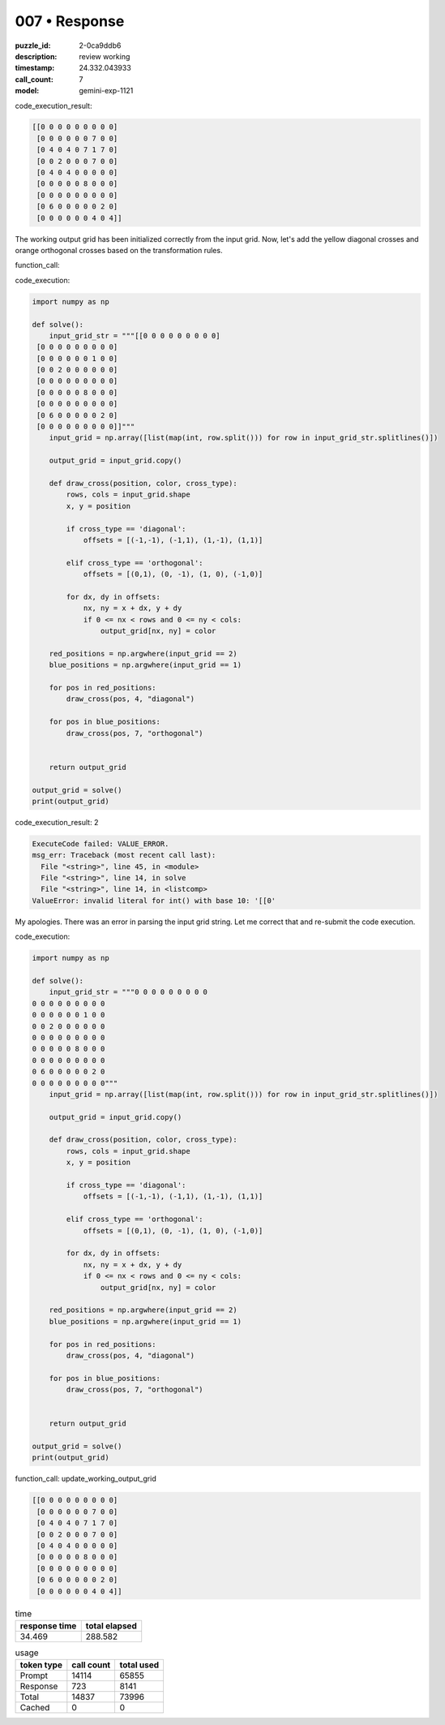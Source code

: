 007 • Response
==============

:puzzle_id: 2-0ca9ddb6
:description: review working
:timestamp: 24.332.043933
:call_count: 7

:model: gemini-exp-1121






code_execution_result:

.. code-block::

   [[0 0 0 0 0 0 0 0 0]
    [0 0 0 0 0 0 7 0 0]
    [0 4 0 4 0 7 1 7 0]
    [0 0 2 0 0 0 7 0 0]
    [0 4 0 4 0 0 0 0 0]
    [0 0 0 0 0 8 0 0 0]
    [0 0 0 0 0 0 0 0 0]
    [0 6 0 0 0 0 0 2 0]
    [0 0 0 0 0 0 4 0 4]]

The working output grid has been initialized correctly from the input grid. Now, let's add the yellow diagonal crosses and orange orthogonal crosses based on the transformation rules.

function_call:






code_execution:






.. code-block:: python


   import numpy as np

   def solve():
       input_grid_str = """[[0 0 0 0 0 0 0 0 0]
    [0 0 0 0 0 0 0 0 0]
    [0 0 0 0 0 0 1 0 0]
    [0 0 2 0 0 0 0 0 0]
    [0 0 0 0 0 0 0 0 0]
    [0 0 0 0 0 8 0 0 0]
    [0 0 0 0 0 0 0 0 0]
    [0 6 0 0 0 0 0 2 0]
    [0 0 0 0 0 0 0 0 0]]"""
       input_grid = np.array([list(map(int, row.split())) for row in input_grid_str.splitlines()])

       output_grid = input_grid.copy()

       def draw_cross(position, color, cross_type):
           rows, cols = input_grid.shape
           x, y = position

           if cross_type == 'diagonal':
               offsets = [(-1,-1), (-1,1), (1,-1), (1,1)]

           elif cross_type == 'orthogonal':
               offsets = [(0,1), (0, -1), (1, 0), (-1,0)]

           for dx, dy in offsets:
               nx, ny = x + dx, y + dy
               if 0 <= nx < rows and 0 <= ny < cols:
                   output_grid[nx, ny] = color

       red_positions = np.argwhere(input_grid == 2)
       blue_positions = np.argwhere(input_grid == 1)

       for pos in red_positions:
           draw_cross(pos, 4, "diagonal")

       for pos in blue_positions:
           draw_cross(pos, 7, "orthogonal")


       return output_grid

   output_grid = solve()
   print(output_grid)






code_execution_result: 2






.. code-block::

   ExecuteCode failed: VALUE_ERROR.
   msg_err: Traceback (most recent call last):
     File "<string>", line 45, in <module>
     File "<string>", line 14, in solve
     File "<string>", line 14, in <listcomp>
   ValueError: invalid literal for int() with base 10: '[[0'






My apologies. There was an error in parsing the input grid string. Let me correct that and re-submit the code execution.

code_execution:

.. code-block:: python

   import numpy as np

   def solve():
       input_grid_str = """0 0 0 0 0 0 0 0 0
   0 0 0 0 0 0 0 0 0
   0 0 0 0 0 0 1 0 0
   0 0 2 0 0 0 0 0 0
   0 0 0 0 0 0 0 0 0
   0 0 0 0 0 8 0 0 0
   0 0 0 0 0 0 0 0 0
   0 6 0 0 0 0 0 2 0
   0 0 0 0 0 0 0 0 0"""
       input_grid = np.array([list(map(int, row.split())) for row in input_grid_str.splitlines()])

       output_grid = input_grid.copy()

       def draw_cross(position, color, cross_type):
           rows, cols = input_grid.shape
           x, y = position

           if cross_type == 'diagonal':
               offsets = [(-1,-1), (-1,1), (1,-1), (1,1)]

           elif cross_type == 'orthogonal':
               offsets = [(0,1), (0, -1), (1, 0), (-1,0)]

           for dx, dy in offsets:
               nx, ny = x + dx, y + dy
               if 0 <= nx < rows and 0 <= ny < cols:
                   output_grid[nx, ny] = color

       red_positions = np.argwhere(input_grid == 2)
       blue_positions = np.argwhere(input_grid == 1)

       for pos in red_positions:
           draw_cross(pos, 4, "diagonal")

       for pos in blue_positions:
           draw_cross(pos, 7, "orthogonal")


       return output_grid

   output_grid = solve()
   print(output_grid)

function_call:
update_working_output_grid

.. code-block::

   [[0 0 0 0 0 0 0 0 0]
    [0 0 0 0 0 0 7 0 0]
    [0 4 0 4 0 7 1 7 0]
    [0 0 2 0 0 0 7 0 0]
    [0 4 0 4 0 0 0 0 0]
    [0 0 0 0 0 8 0 0 0]
    [0 0 0 0 0 0 0 0 0]
    [0 6 0 0 0 0 0 2 0]
    [0 0 0 0 0 0 4 0 4]]






.. list-table:: time
   :header-rows: 1

   * - response time
     - total elapsed
   * - 34.469 
     - 288.582 



.. list-table:: usage
   :header-rows: 1

   * - token type
     - call count
     - total used

   * - Prompt 
     - 14114 
     - 65855 

   * - Response 
     - 723 
     - 8141 

   * - Total 
     - 14837 
     - 73996 

   * - Cached 
     - 0 
     - 0 



.. seealso::

   - :doc:`007-history`
   - :doc:`007-response`
